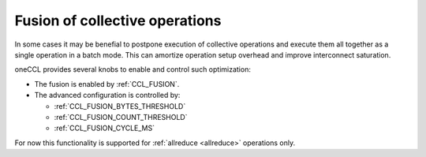 Fusion of collective operations
*******************************

In some cases it may be benefial to postpone execution of collective operations and execute them all together as a single operation in a batch mode. 
This can amortize operation setup overhead and improve interconnect saturation. 

oneCCL provides several knobs to enable and control such optimization:

- The fusion is enabled by :ref:`CCL_FUSION`.
- The advanced configuration is controlled by:

  * :ref:`CCL_FUSION_BYTES_THRESHOLD`
  * :ref:`CCL_FUSION_COUNT_THRESHOLD`
  * :ref:`CCL_FUSION_CYCLE_MS`

For now this functionality is supported for :ref:`allreduce <allreduce>` operations only.
